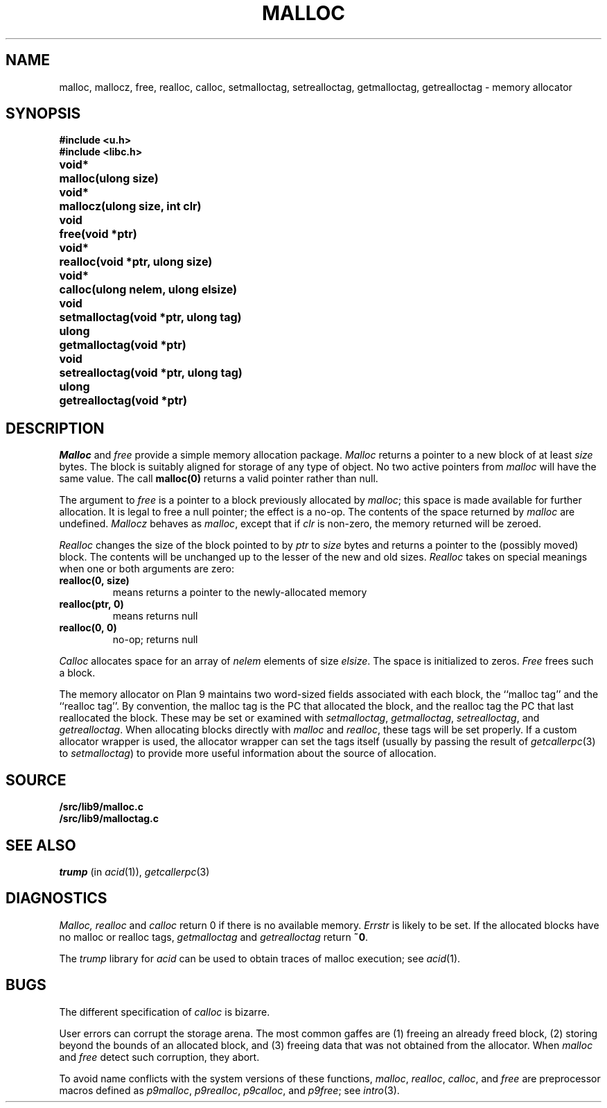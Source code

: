 .TH MALLOC 3
.SH NAME
malloc, mallocz, free, realloc, calloc, setmalloctag, setrealloctag, getmalloctag, getrealloctag \- memory allocator
.SH SYNOPSIS
.B #include <u.h>
.br
.B #include <libc.h>
.PP
.ta \w'\fLvoid* 'u
.B
void*	malloc(ulong size)
.PP
.B
void*	mallocz(ulong size, int clr)
.PP
.B
void	free(void *ptr)
.PP
.B
void*	realloc(void *ptr, ulong size)
.PP
.B
void*	calloc(ulong nelem, ulong elsize)
.PP
.B
void	setmalloctag(void *ptr, ulong tag)
.PP
.B
ulong	getmalloctag(void *ptr)
.PP
.B
void	setrealloctag(void *ptr, ulong tag)
.PP
.B
ulong	getrealloctag(void *ptr)
.SH DESCRIPTION
.I Malloc
and
.I free
provide a simple memory allocation package.
.I Malloc
returns a pointer to a new block of at least
.I size
bytes.
The block is suitably aligned for storage of any type of object.
No two active pointers from
.I malloc
will have the same value.
The call
.B malloc(0)
returns a valid pointer rather than null.
.PP
The argument to
.I free
is a pointer to a block previously allocated by
.IR malloc ;
this space is made available for further allocation.
It is legal to free a null pointer; the effect is a no-op.
The contents of the space returned by
.I malloc
are undefined.
.I Mallocz
behaves as 
.IR malloc ,
except that if 
.I clr
is non-zero, the memory returned will be zeroed.
.PP
.I Realloc
changes the size of the block pointed to by
.I ptr
to
.I size
bytes and returns a pointer to the (possibly moved)
block.
The contents will be unchanged up to the
lesser of the new and old sizes.
.I Realloc
takes on special meanings when one or both arguments are zero:
.TP
.B "realloc(0,\ size)
means
.LR malloc(size) ;
returns a pointer to the newly-allocated memory
.TP
.B "realloc(ptr,\ 0)
means
.LR free(ptr) ;
returns null
.TP
.B "realloc(0,\ 0)
no-op; returns null
.PD
.PP
.I Calloc
allocates space for
an array of
.I nelem
elements of size
.IR elsize .
The space is initialized to zeros.
.I Free
frees such a block.
.PP
The memory allocator on Plan 9 maintains two word-sized fields
associated with each block, the ``malloc tag'' and the ``realloc tag''.
By convention, the malloc tag is the PC that allocated the block,
and the realloc tag the PC that last reallocated the block.
These may be set or examined with 
.IR setmalloctag ,
.IR getmalloctag ,
.IR setrealloctag ,
and
.IR getrealloctag .
When allocating blocks directly with
.I malloc
and
.IR realloc ,
these tags will be set properly.
If a custom allocator wrapper is used,
the allocator wrapper can set the tags
itself (usually by passing the result of
.IR getcallerpc (3) 
to 
.IR setmalloctag )
to provide more useful information about
the source of allocation.
.SH SOURCE
.B \*9/src/lib9/malloc.c
.br
.B \*9/src/lib9/malloctag.c
.SH SEE ALSO
.I trump
(in
.IR acid (1)),
.IR getcallerpc (3)
.SH DIAGNOSTICS
.I Malloc, realloc
and
.I calloc
return 0 if there is no available memory.
.I Errstr
is likely to be set.
If the allocated blocks have no malloc or realloc tags,
.I getmalloctag
and
.I getrealloctag
return
.BR ~0 .
.PP
The 
.I trump
library for
.I acid
can be used to obtain traces of malloc execution; see
.IR acid (1).
.SH BUGS
The different specification of
.I calloc
is bizarre.
.PP
User errors can corrupt the storage arena.
The most common gaffes are (1) freeing an already freed block,
(2) storing beyond the bounds of an allocated block, and (3)
freeing data that was not obtained from the allocator.
When
.I malloc
and
.I free
detect such corruption, they abort.
.PP
To avoid name conflicts with the system versions of these functions,
.IR malloc ,
.IR realloc ,
.IR calloc ,
and
.I free
are preprocessor macros defined as
.IR p9malloc ,
.IR p9realloc ,
.IR p9calloc ,
and
.IR p9free ;
see
.IR intro (3).
